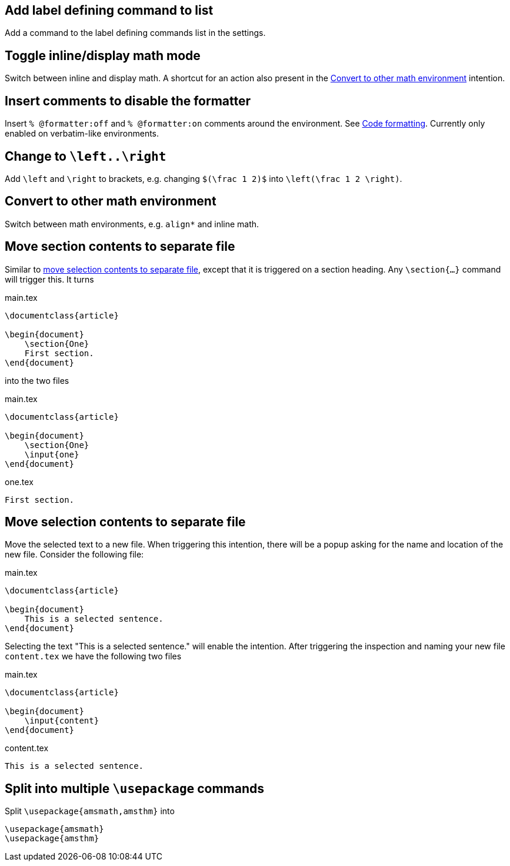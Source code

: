 == Add label defining command to list

Add a command to the label defining commands list in the settings.

== Toggle inline/display math mode

Switch between inline and display math. A shortcut for an action also present in the link:Intentions#convert-to-other-math-environment[Convert to other math environment] intention.

== Insert comments to disable the formatter

Insert `% @formatter:off` and `% @formatter:on` comments around the environment.
See link:Code-formatting[Code formatting].
Currently only enabled on verbatim-like environments.

== Change to `\left..\right`

Add `\left` and `\right` to brackets, e.g. changing `$(\frac 1 2)$` into `\left(\frac 1 2 \right)`.

== Convert to other math environment

Switch between math environments, e.g. `align*` and inline math.

== [[move-section-to-file]]Move section contents to separate file
Similar to link:Intentions#selection-to-file[move selection contents to separate file], except that it is triggered on
a section heading. Any `\section{...}` command will trigger this. It turns

.main.tex
[source,latex]
----
\documentclass{article}

\begin{document}
    \section{One}
    First section.
\end{document}
----

into the two files

.main.tex
[source,latex]
----
\documentclass{article}

\begin{document}
    \section{One}
    \input{one}
\end{document}
----

.one.tex
[source, latex]
----
First section.
----

== [[selection-to-file]]Move selection contents to separate file
Move the selected text to a new file. When triggering this intention, there will be a popup asking for the name and
location of the new file. Consider the following file:

.main.tex
[source,latex]
----
\documentclass{article}

\begin{document}
    This is a selected sentence.
\end{document}
----

Selecting the text "This is a selected sentence." will enable the intention. After triggering the inspection and naming
your new file `content.tex` we have the following two files

.main.tex
[source, latex]
----
\documentclass{article}

\begin{document}
    \input{content}
\end{document}
----

.content.tex
[source, latex]
----
This is a selected sentence.
----

== Split into multiple `\usepackage` commands

Split `\usepackage{amsmath,amsthm}` into

[source,latex]
----
\usepackage{amsmath}
\usepackage{amsthm}
----

